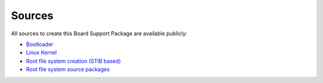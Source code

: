 Sources
=======

All sources to create this Board Support Package are available publicly:

* `Bootloader`_
* `Linux Kernel`_
* `Root file system creation (STIB based)`_
* `Root file system source packages`_

.. _Bootloader: https://github.com/I2SE/imx-bootlets/tree/evachargese
.. _Linux Kernel: https://github.com/I2SE/linux/tree/v4.4.34-evacharge-se
.. _Root file system creation (STIB based): https://github.com/I2SE/stib
.. _Root file system source packages: https://www.debian.org/releases/jessie/
